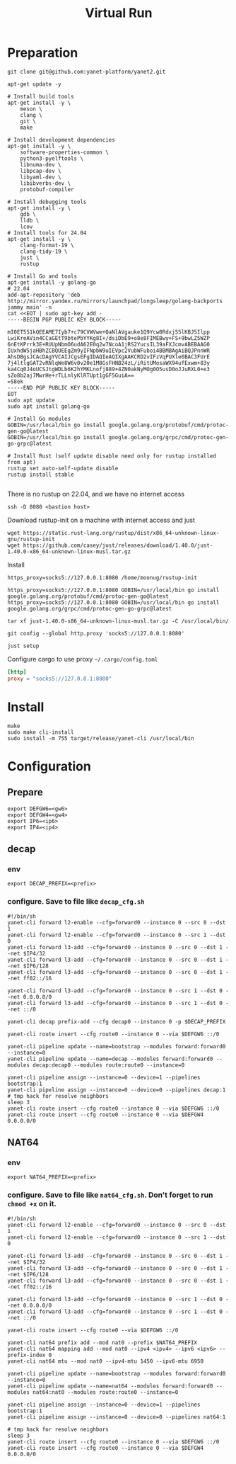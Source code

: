 #+title: Virtual Run

* Preparation
#+begin_src shell
git clone git@github.com:yanet-platform/yanet2.git
#+end_src
#+begin_src shell
apt-get update -y

# Install build tools
apt-get install -y \
    meson \
    clang \
    git \
    make

# Install development dependencies
apt-get install -y \
    software-properties-common \
    python3-pyelftools \
    libnuma-dev \
    libpcap-dev \
    libyaml-dev \
    libibverbs-dev \
    protobuf-compiler

# Install debugging tools
apt-get install -y \
    gdb \
    lldb \
    lcov
# Install tools for 24.04
apt-get install -y \
    clang-format-19 \
    clang-tidy-19 \
    just \
    rustup

# Install Go and tools
apt-get install -y golang-go
# 22.04
add-apt-repository 'deb http://mirror.yandex.ru/mirrors/launchpad/longsleep/golang-backports jammy main' -n
cat <<EOT | sudo apt-key add -
-----BEGIN PGP PUBLIC KEY BLOCK-----

mI0ET551kQEEAME7Iyb7+c79CVWVwe+QaNlAVgauke1Q9Ycw8Rdxj55lKBJ5Ilpp
LwiKreAVin4CCaGEtT9btePbYYKg8I+/dsiDbE9+o8e8FIMEBwy+FS+9bwLZ5WZP
6nEtKPrrk3E+RUUpNbmO6udA62E0q2w7NcoA1jRS2YucsIL39aFXJcmvABEBAAG0
IUxhdW5jaHBhZCBQUEEgZm9yIFNpbW9uIEVpc2VubWFuboi4BBMBAgAiBQJPnnWR
AhsDBgsJCAcDAgYVCAIJCgsEFgIDAQIeAQIXgAAKCRD2vIFzVqPUXle6BAC3FUrE
7j4ltlgGAT2vRNlqWe8W6v0v20e1M8GsFHNB24zL/iRitUMosaWX94ufExwm+83y
ka4Cq0J4oUCSJtgWDLb6K2hYMKLnofj889+4ZN0akNyMOg0O5usD0oJJuRXL0+e3
sZo8b2aj7MwrHe+rTLLnlyKlRTUpt1gGF5GuiA==
=S8ek
-----END PGP PUBLIC KEY BLOCK-----
EOT
sudo apt update
sudo apt install golang-go

# Install Go modules
GOBIN=/usr/local/bin go install google.golang.org/protobuf/cmd/protoc-gen-go@latest
GOBIN=/usr/local/bin go install google.golang.org/grpc/cmd/protoc-gen-go-grpc@latest

# Install Rust (self update disable need only for rustup installed from apt)
rustup set auto-self-update disable
rustup install stable

#+end_src
There is no rustup on 22.04, and we have no internet access
#+begin_src shell
ssh -D 8080 <bastion host>
#+end_src
Download rustup-init on a machine with internet access and just
#+begin_src shell
wget https://static.rust-lang.org/rustup/dist/x86_64-unknown-linux-gnu/rustup-init
wget https://github.com/casey/just/releases/download/1.40.0/just-1.40.0-x86_64-unknown-linux-musl.tar.gz
#+end_src
Install
#+begin_src shell
https_proxy=socks5://127.0.0.1:8080 /home/moonug/rustup-init
#+end_src

#+begin_src shell
https_proxy=socks5://127.0.0.1:8080 GOBIN=/usr/local/bin go install google.golang.org/protobuf/cmd/protoc-gen-go@latest
https_proxy=socks5://127.0.0.1:8080 GOBIN=/usr/local/bin go install google.golang.org/grpc/cmd/protoc-gen-go-grpc@latest
#+end_src
#+begin_src shell
tar xf just-1.40.0-x86_64-unknown-linux-musl.tar.gz -C /usr/local/bin/
#+end_src
#+begin_src shell
git config --global http.proxy 'socks5://127.0.0.1:8080'
#+end_src
#+begin_src shell
just setup
#+end_src

Configure cargo to use proxy =~/.cargo/config.toml=
#+begin_src toml
[http]
proxy = "socks5://127.0.0.1:8080"
#+end_src

* Install
#+begin_src shell
make
sudo make cli-install
sudo install -m 755 target/release/yanet-cli /usr/local/bin
#+end_src

* Configuration
** Prepare
#+begin_src shell
export DEFGW6=<gw6>
export DEFGW4=<gw4>
export IP6=<ip6>
export IP4=<ip4>
#+end_src
** decap
*** env
#+begin_src shell
export DECAP_PREFIX=<prefix>
#+end_src
*** configure. Save to file like =decap_cfg.sh=
#+begin_src shell
#!/bin/sh
yanet-cli forward l2-enable --cfg=forward0 --instance 0 --src 0 --dst 1
yanet-cli forward l2-enable --cfg=forward0 --instance 0 --src 1 --dst 0
yanet-cli forward l3-add --cfg=forward0 --instance 0 --src 0 --dst 1 --net $IP4/32
yanet-cli forward l3-add --cfg=forward0 --instance 0 --src 0 --dst 1 --net $IP6/128
yanet-cli forward l3-add --cfg=forward0 --instance 0 --src 0 --dst 1 --net ff02::/16

yanet-cli forward l3-add --cfg=forward0 --instance 0 --src 1 --dst 0 --net 0.0.0.0/0
yanet-cli forward l3-add --cfg=forward0 --instance 0 --src 1 --dst 0 --net ::/0

yanet-cli decap prefix-add --cfg decap0 --instance 0 -p $DECAP_PREFIX

yanet-cli route insert --cfg route0 --instance 0 --via $DEFGW6 ::/0

yanet-cli pipeline update --name=bootstrap --modules forward:forward0 --instance=0
yanet-cli pipeline update --name=decap --modules forward:forward0 --modules decap:decap0 --modules route:route0 --instance=0

yanet-cli pipeline assign --instance=0 --device=1 --pipelines bootstrap:1
yanet-cli pipeline assign --instance=0 --device=0 --pipelines decap:1
# tmp hack for resolve neighbors
sleep 3
yanet-cli route insert --cfg route0 --instance 0 --via $DEFGW6 ::/0
yanet-cli route insert --cfg route0 --instance 0 --via $DEFGW4 0.0.0.0/0
#+end_src
** NAT64
*** env
#+begin_src shell
export NAT64_PREFIX=<prefix>
#+end_src
*** configure. Save to file like =nat64_cfg.sh=. Don't forget to run =chmod +x= on it.
#+begin_src shell
#!/bin/sh
yanet-cli forward l2-enable --cfg=forward0 --instance 0 --src 0 --dst 1
yanet-cli forward l2-enable --cfg=forward0 --instance 0 --src 1 --dst 0

yanet-cli forward l3-add --cfg=forward0 --instance 0 --src 0 --dst 1 --net $IP4/32
yanet-cli forward l3-add --cfg=forward0 --instance 0 --src 0 --dst 1 --net $IP6/128
yanet-cli forward l3-add --cfg=forward0 --instance 0 --src 0 --dst 1 --net ff02::/16

yanet-cli forward l3-add --cfg=forward0 --instance 0 --src 1 --dst 0 --net 0.0.0.0/0
yanet-cli forward l3-add --cfg=forward0 --instance 0 --src 1 --dst 0 --net ::/0

yanet-cli route insert --cfg route0 --via $DEFGW6 ::/0

yanet-cli nat64 prefix add --mod nat0 --prefix $NAT64_PREFIX
yanet-cli nat64 mapping add --mod nat0 --ipv4 <ipv4> --ipv6 <ipv6> --prefix-index 0
yanet-cli nat64 mtu --mod nat0 --ipv4-mtu 1450 --ipv6-mtu 6950

yanet-cli pipeline update --name=bootstrap --modules forward:forward0 --instance=0
yanet-cli pipeline update --name=nat64 --modules forward:forward0 --modules nat64:nat0 --modules route:route0 --instance=0

yanet-cli pipeline assign --instance=0 --device=1 --pipelines bootstrap:1
yanet-cli pipeline assign --instance=0 --device=0 --pipelines nat64:1

# tmp hack for resolve neighbors
sleep 3
yanet-cli route insert --cfg route0 --instance 0 --via $DEFGW6 ::/0
yanet-cli route insert --cfg route0 --instance 0 --via $DEFGW4 0.0.0.0/0

#+end_src
